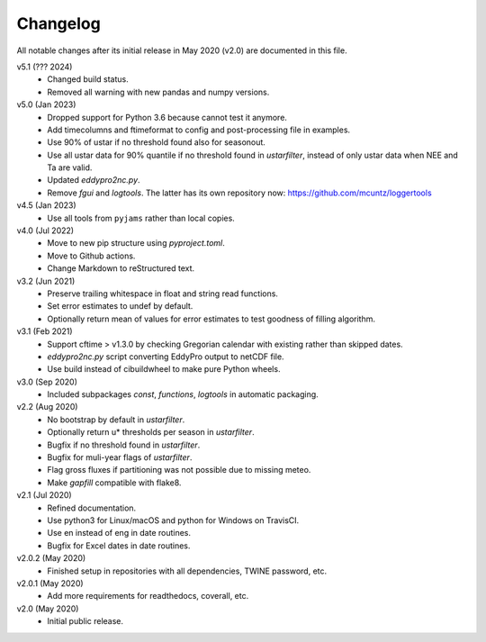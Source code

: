 Changelog
---------

All notable changes after its initial release in May 2020 (v2.0) are documented
in this file.

v5.1 (??? 2024)
    * Changed build status.
    * Removed all warning with new pandas and numpy versions.

v5.0 (Jan 2023)
    * Dropped support for Python 3.6 because cannot test it anymore.
    * Add timecolumns and ftimeformat to config and post-processing file in
      examples.
    * Use 90% of ustar if no threshold found also for seasonout.
    * Use all ustar data for 90% quantile if no threshold found in
      `ustarfilter`, instead of only ustar data when NEE and Ta are valid.
    * Updated `eddypro2nc.py`.
    * Remove `fgui` and `logtools`. The latter has its own repository now:
      https://github.com/mcuntz/loggertools

v4.5 (Jan 2023)
    * Use all tools from ``pyjams`` rather than local copies.

v4.0 (Jul 2022)
    * Move to new pip structure using `pyproject.toml`.
    * Move to Github actions.
    * Change Markdown to reStructured text.

v3.2 (Jun 2021)
    * Preserve trailing whitespace in float and string read functions.
    * Set error estimates to undef by default.
    * Optionally return mean of values for error estimates to test
      goodness of filling algorithm.

v3.1 (Feb 2021)
    * Support cftime > v1.3.0 by checking Gregorian calendar with existing
      rather than skipped dates.
    * `eddypro2nc.py` script converting EddyPro output to netCDF file.
    * Use build instead of cibuildwheel to make pure Python wheels.

v3.0 (Sep 2020)
    * Included subpackages `const`, `functions`, `logtools` in automatic
      packaging.

v2.2 (Aug 2020)
    * No bootstrap by default in `ustarfilter`.
    * Optionally return u* thresholds per season in `ustarfilter`.
    * Bugfix if no threshold found in `ustarfilter`.
    * Bugfix for muli-year flags of `ustarfilter`.
    * Flag gross fluxes if partitioning was not possible due to missing meteo.
    * Make `gapfill` compatible with flake8.

v2.1 (Jul 2020)
    * Refined documentation.
    * Use python3 for Linux/macOS and python for Windows on TravisCI.
    * Use en instead of eng in date routines.
    * Bugfix for Excel dates in date routines.

v2.0.2 (May 2020)
    * Finished setup in repositories with all dependencies, TWINE password, etc.

v2.0.1 (May 2020)
    * Add more requirements for readthedocs, coverall, etc.

v2.0 (May 2020)
    * Initial public release.
